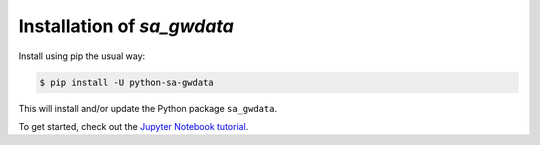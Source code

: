 Installation of `sa_gwdata`
~~~~~~~~~~~~~~~~~~~~~~~~~~~

Install using pip the usual way:

.. code-block:: bash

    $ pip install -U python-sa-gwdata

This will install and/or update the Python package ``sa_gwdata``. 

To get started, check out the `Jupyter Notebook tutorial <https://github.com/kinverarity1/python-sa-gwdata/blob/master/notebooks/tutorial1.ipynb>`__.
